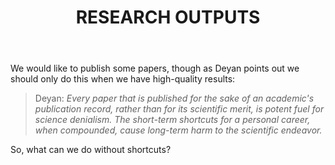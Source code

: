 #+TITLE: RESEARCH OUTPUTS
#+roam_tags: HL

We would like to publish some papers, though as Deyan points out we
should only do this when we have high-quality results:

#+begin_quote
Deyan: /Every paper that is published for the sake of an academic's publication record, rather than for its scientific merit, is potent fuel for science denialism. The short-term shortcuts for a personal career, when compounded, cause long-term harm to the scientific endeavor./
#+end_quote

So, what can we do without shortcuts?

* Next steps :noexport:

- [[file:20200906003704-bottom.org][Bottom]]
